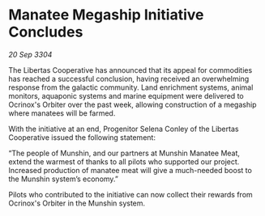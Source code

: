 * Manatee Megaship Initiative Concludes

/20 Sep 3304/

The Libertas Cooperative has announced that its appeal for commodities has reached a successful conclusion, having received an overwhelming response from the galactic community. Land enrichment systems, animal monitors, aquaponic systems and marine equipment were delivered to Ocrinox's Orbiter over the past week, allowing construction of a megaship where manatees will be farmed. 

With the initiative at an end, Progenitor Selena Conley of the Libertas Cooperative issued the following statement: 

“The people of Munshin, and our partners at Munshin Manatee Meat, extend the warmest of thanks to all pilots who supported our project. Increased production of manatee meat will give a much-needed boost to the Munshin system’s economy.” 

Pilots who contributed to the initiative can now collect their rewards from Ocrinox's Orbiter in the Munshin system.